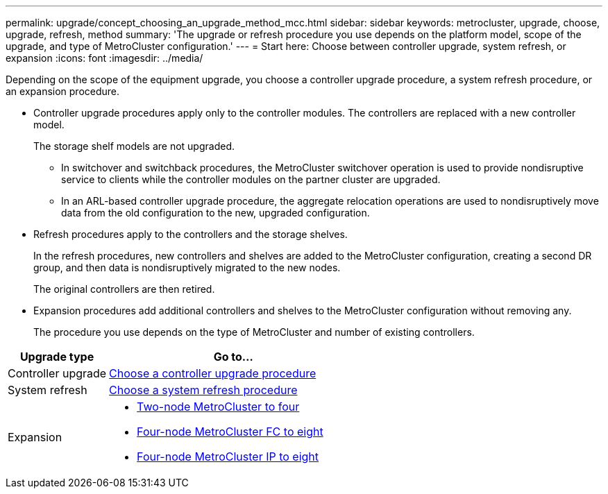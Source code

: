 ---
permalink: upgrade/concept_choosing_an_upgrade_method_mcc.html
sidebar: sidebar
keywords: metrocluster, upgrade, choose, upgrade, refresh, method
summary: 'The upgrade or refresh procedure you use depends on the platform model, scope of the upgrade, and type of MetroCluster configuration.'
---
= Start here: Choose between controller upgrade, system refresh, or expansion
:icons: font
:imagesdir: ../media/

[.lead]
Depending on the scope of the equipment upgrade, you choose a controller upgrade procedure, a system refresh procedure, or an expansion procedure.

* Controller upgrade procedures apply only to the controller modules. The controllers are replaced with a new controller model.
+
The storage shelf models are not upgraded.

** In switchover and switchback procedures, the MetroCluster switchover operation is used to provide nondisruptive service to clients while the controller modules on the partner cluster are upgraded.
** In an ARL-based controller upgrade procedure, the aggregate relocation operations are used to nondisruptively move data from the old configuration to the new, upgraded configuration.

* Refresh procedures apply to the controllers and the storage shelves.
+
In the refresh procedures, new controllers and shelves are added to the MetroCluster configuration, creating a second DR group, and then data is nondisruptively migrated to the new nodes.
+
The original controllers are then retired.

* Expansion procedures add additional controllers and shelves to the MetroCluster configuration without removing any.
+
The procedure you use depends on the type of MetroCluster and number of existing controllers.

[cols="2,5"]
|===

h| Upgrade type h| Go to...

a|

Controller upgrade

a|

link:../upgrade/concept_choosing_controller_upgrade_mcc.html[Choose a controller upgrade procedure]
a|

System refresh

a|

link:../upgrade/concept_choosing_tech_refresh_mcc.html[Choose a system refresh procedure]

a|

Expansion

a|

* link:../upgrade/task_expand_a_two_node_mcc_fc_configuration_to_a_four_node_fc_configuration_supertask.html[Two-node MetroCluster to four]
* link:../upgrade/task_expand_a_four_node_mcc_fc_configuration_to_an_eight_node_configuration.html[Four-node MetroCluster FC to eight]
* link:../upgrade/task_expand_a_four_node_mcc_ip_configuration.html[Four-node MetroCluster IP to eight]

|===

